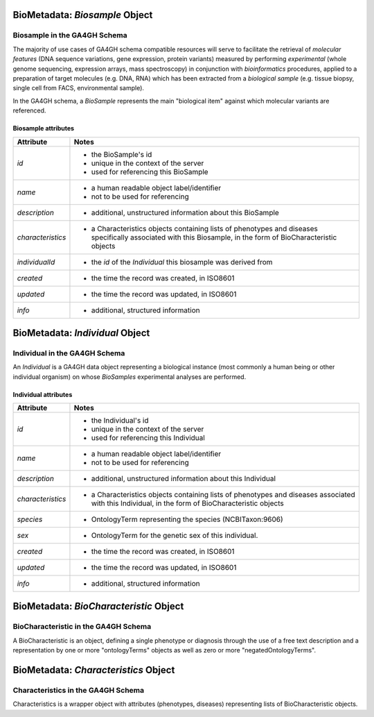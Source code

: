.. _biometadata:

.. image:: /_static/biometadata_schema.png
   :scale: 50 %
   :align: right

.. _biometadata_biosample:

*******************************
BioMetadata: *Biosample* Object
*******************************

Biosample in the GA4GH Schema
------------------------------

The majority of use cases of GA4GH
schema compatible resources will serve to facilitate the retrieval of *molecular
features* (DNA sequence variations, gene expression, protein variants) measured
by performing *experimental* (whole genome sequencing, expression arrays, mass
spectroscopy) in conjunction with *bioinformatics* procedures, applied to a
preparation of target molecules (e.g. DNA, RNA) which has been extracted from a
*biological sample* (e.g. tissue biopsy, single cell from FACS,
environmental sample).

In the GA4GH schema, a *BioSample* represents the main "biological
item" against which molecular variants are referenced.

Biosample attributes
====================

===================== ==========================================================
Attribute             Notes
===================== ==========================================================
*id*                  * the BioSample's id
                      * unique in the context of the server
                      * used for referencing this BioSample
*name*                * a human readable object label/identifier
                      * not to be used for referencing
*description*         * additional, unstructured information about this BioSample
*characteristics*     * a Characteristics objects containing lists of phenotypes and diseases specifically associated with this Biosample, in the form of BioCharacteristic objects
*individualId*        * the *id* of the *Individual* this biosample was derived from
*created*             * the time the record was created, in ISO8601
*updated*             * the time the record was updated, in ISO8601
*info*                * additional, structured information
===================== ==========================================================

.. _biometadata_Individual:

********************************
BioMetadata: *Individual* Object
********************************

Individual in the GA4GH Schema
------------------------------

An *Individual* is a GA4GH data object representing a biological instance
(most commonly a human being or other individual organism) on whose *BioSamples*
experimental analyses are performed.

Individual attributes
=====================

===================== ==========================================================
Attribute             Notes
===================== ==========================================================
*id*                  * the Individual's id
                      * unique in the context of the server
                      * used for referencing this Individual
*name*                * a human readable object label/identifier
                      * not to be used for referencing
*description*         * additional, unstructured information about this Individual
*characteristics*     * a Characteristics objects containing lists of phenotypes and diseases associated with this Individual, in the form of BioCharacteristic objects
*species*             * OntologyTerm representing the species (NCBITaxon:9606)
*sex*                 * OntologyTerm for the genetic sex of this individual.
*created*             * the time the record was created, in ISO8601
*updated*             * the time the record was updated, in ISO8601
*info*                * additional, structured information
===================== ==========================================================

.. _biometadata_BioCharacteristic:

***************************************
BioMetadata: *BioCharacteristic* Object
***************************************

BioCharacteristic in the GA4GH Schema
-------------------------------------

A BioCharacteristic is an object, defining a single phenotype or diagnosis
through the use of a free text description and a representation by one or
more "ontologyTerms" objects as well as zero or more "negatedOntologyTerms".

.. _biometadata_Characteristics:

*************************************
BioMetadata: *Characteristics* Object
*************************************

Characteristics in the GA4GH Schema
-----------------------------------

Characteristics is a wrapper object with attributes (phenotypes, diseases)
representing lists of BioCharacteristic objects.
